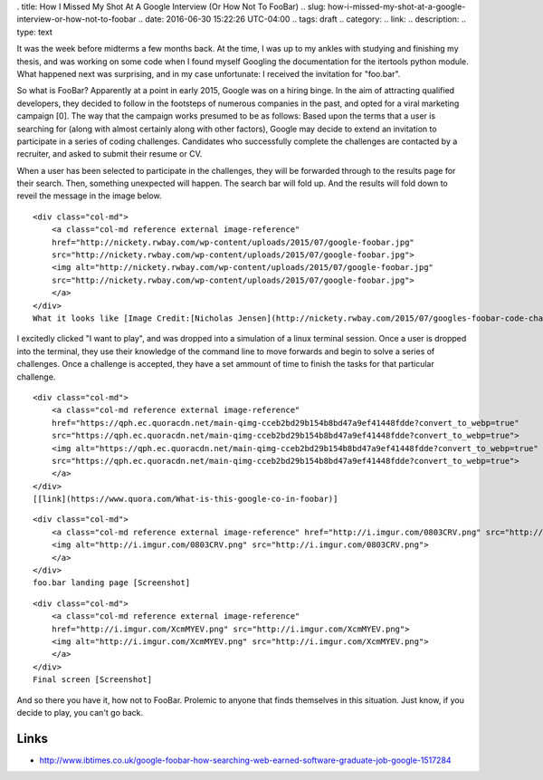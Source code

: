 . title: How I Missed My Shot At A Google Interview (Or How Not To FooBar)
.. slug: how-i-missed-my-shot-at-a-google-interview-or-how-not-to-foobar
.. date: 2016-06-30 15:22:26 UTC-04:00
.. tags: draft
.. category: 
.. link: 
.. description: 
.. type: text

It was the week before midterms a few months back. At the time, I was up
to my ankles with studying and finishing my thesis, and was working on
some code when I found myself Googling the documentation for the
itertools python module. What happened next was surprising, and in my
case unfortunate: I received the invitation for "foo.bar".

So what is FooBar? Apparently at a point in early 2015, Google was on a
hiring binge. In the aim of attracting qualified developers, they
decided to follow in the footsteps of numerous companies in the past,
and opted for a viral marketing campaign [0]. The way that the campaign
works presumed to be as follows: Based upon the terms that a user is
searching for (along with almost certainly along with other factors),
Google may decide to extend an invitation to participate in a series of
coding challenges. Candidates who successfully complete the challenges
are contacted by a recruiter, and asked to submit their resume or CV.

When a user has been selected to participate in the challenges, they
will be forwarded through to the results page for their search. Then,
something unexpected will happen. The search bar will fold up. And the
results will fold down to reveil the message in the image below.


.. raw:: html

   <center>

::

    <div class="col-md">
        <a class="col-md reference external image-reference" 
        href="http://nickety.rwbay.com/wp-content/uploads/2015/07/google-foobar.jpg" 
        src="http://nickety.rwbay.com/wp-content/uploads/2015/07/google-foobar.jpg">
        <img alt="http://nickety.rwbay.com/wp-content/uploads/2015/07/google-foobar.jpg" 
        src="http://nickety.rwbay.com/wp-content/uploads/2015/07/google-foobar.jpg">
        </a>
    </div>
    What it looks like [Image Credit:[Nicholas Jensen](http://nickety.rwbay.com/2015/07/googles-foobar-code-challenge-invited-me/)]

.. raw:: html

   </center>

I excitedly clicked "I want to play", and was dropped into a simulation
of a linux terminal session. Once a user is dropped into the terminal,
they use their knowledge of the command line to move forwards and begin
to solve a series of challenges. Once a challenge is accepted, they have
a set ammount of time to finish the tasks for that particular challenge.

.. raw:: html

   <center>

::

    <div class="col-md">
        <a class="col-md reference external image-reference" 
        href="https://qph.ec.quoracdn.net/main-qimg-cceb2bd29b154b8bd47a9ef41448fdde?convert_to_webp=true" 
        src="https://qph.ec.quoracdn.net/main-qimg-cceb2bd29b154b8bd47a9ef41448fdde?convert_to_webp=true">
        <img alt="https://qph.ec.quoracdn.net/main-qimg-cceb2bd29b154b8bd47a9ef41448fdde?convert_to_webp=true" 
        src="https://qph.ec.quoracdn.net/main-qimg-cceb2bd29b154b8bd47a9ef41448fdde?convert_to_webp=true">
        </a>
    </div>
    [[link](https://www.quora.com/What-is-this-google-co-in-foobar)]  

.. raw:: html

   </center>

.. raw:: html

   <center>

::

    <div class="col-md">
        <a class="col-md reference external image-reference" href="http://i.imgur.com/0803CRV.png" src="http://i.imgur.com/0803CRV.png">
        <img alt="http://i.imgur.com/0803CRV.png" src="http://i.imgur.com/0803CRV.png">
        </a>
    </div>
    foo.bar landing page [Screenshot]

.. raw:: html

   </center>

.. raw:: html

   <center>

::

    <div class="col-md">
        <a class="col-md reference external image-reference" 
        href="http://i.imgur.com/XcmMYEV.png" src="http://i.imgur.com/XcmMYEV.png">
        <img alt="http://i.imgur.com/XcmMYEV.png" src="http://i.imgur.com/XcmMYEV.png">
        </a>
    </div>
    Final screen [Screenshot]

.. raw:: html

   </center>

And so there you have it, how not to FooBar. Prolemic to anyone that
finds themselves in this situation. Just know, if you decide to play,
you can't go back.

Links
=====

-  http://www.ibtimes.co.uk/google-foobar-how-searching-web-earned-software-graduate-job-google-1517284
